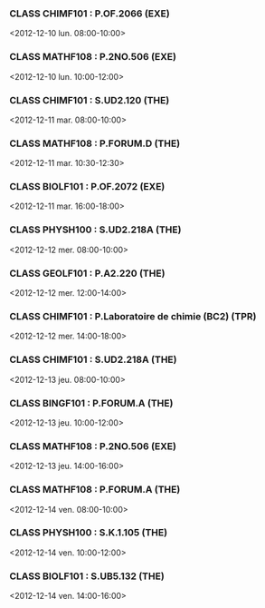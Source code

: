 *** CLASS CHIMF101 : P.OF.2066 (EXE)
<2012-12-10 lun. 08:00-10:00>
*** CLASS MATHF108 : P.2NO.506 (EXE)
<2012-12-10 lun. 10:00-12:00>
*** CLASS CHIMF101 : S.UD2.120 (THE)
<2012-12-11 mar. 08:00-10:00>
*** CLASS MATHF108 : P.FORUM.D (THE)
<2012-12-11 mar. 10:30-12:30>
*** CLASS BIOLF101 : P.OF.2072 (EXE)
<2012-12-11 mar. 16:00-18:00>
*** CLASS PHYSH100 : S.UD2.218A (THE)
<2012-12-12 mer. 08:00-10:00>
*** CLASS GEOLF101 : P.A2.220 (THE)
<2012-12-12 mer. 12:00-14:00>
*** CLASS CHIMF101 : P.Laboratoire de chimie (BC2) (TPR)
<2012-12-12 mer. 14:00-18:00>
*** CLASS CHIMF101 : S.UD2.218A (THE)
<2012-12-13 jeu. 08:00-10:00>
*** CLASS BINGF101 : P.FORUM.A (THE)
<2012-12-13 jeu. 10:00-12:00>
*** CLASS MATHF108 : P.2NO.506 (EXE)
<2012-12-13 jeu. 14:00-16:00>
*** CLASS MATHF108 : P.FORUM.A (THE)
<2012-12-14 ven. 08:00-10:00>
*** CLASS PHYSH100 : S.K.1.105 (THE)
<2012-12-14 ven. 10:00-12:00>
*** CLASS BIOLF101 : S.UB5.132 (THE)
<2012-12-14 ven. 14:00-16:00>
